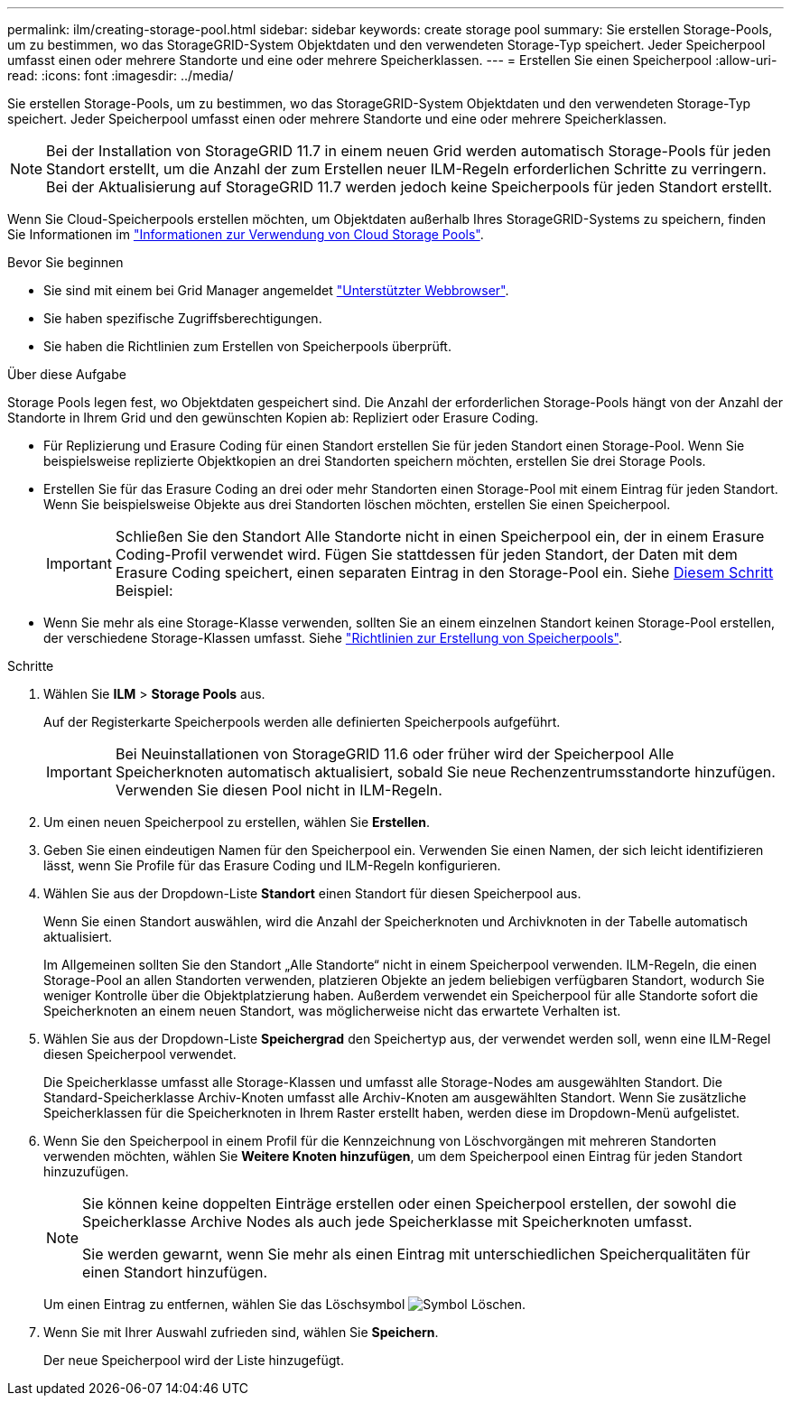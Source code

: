 ---
permalink: ilm/creating-storage-pool.html 
sidebar: sidebar 
keywords: create storage pool 
summary: Sie erstellen Storage-Pools, um zu bestimmen, wo das StorageGRID-System Objektdaten und den verwendeten Storage-Typ speichert. Jeder Speicherpool umfasst einen oder mehrere Standorte und eine oder mehrere Speicherklassen. 
---
= Erstellen Sie einen Speicherpool
:allow-uri-read: 
:icons: font
:imagesdir: ../media/


[role="lead"]
Sie erstellen Storage-Pools, um zu bestimmen, wo das StorageGRID-System Objektdaten und den verwendeten Storage-Typ speichert. Jeder Speicherpool umfasst einen oder mehrere Standorte und eine oder mehrere Speicherklassen.


NOTE: Bei der Installation von StorageGRID 11.7 in einem neuen Grid werden automatisch Storage-Pools für jeden Standort erstellt, um die Anzahl der zum Erstellen neuer ILM-Regeln erforderlichen Schritte zu verringern. Bei der Aktualisierung auf StorageGRID 11.7 werden jedoch keine Speicherpools für jeden Standort erstellt.

Wenn Sie Cloud-Speicherpools erstellen möchten, um Objektdaten außerhalb Ihres StorageGRID-Systems zu speichern, finden Sie Informationen im link:what-cloud-storage-pool-is.html["Informationen zur Verwendung von Cloud Storage Pools"].

.Bevor Sie beginnen
* Sie sind mit einem bei Grid Manager angemeldet link:../admin/web-browser-requirements.html["Unterstützter Webbrowser"].
* Sie haben spezifische Zugriffsberechtigungen.
* Sie haben die Richtlinien zum Erstellen von Speicherpools überprüft.


.Über diese Aufgabe
Storage Pools legen fest, wo Objektdaten gespeichert sind. Die Anzahl der erforderlichen Storage-Pools hängt von der Anzahl der Standorte in Ihrem Grid und den gewünschten Kopien ab: Repliziert oder Erasure Coding.

* Für Replizierung und Erasure Coding für einen Standort erstellen Sie für jeden Standort einen Storage-Pool. Wenn Sie beispielsweise replizierte Objektkopien an drei Standorten speichern möchten, erstellen Sie drei Storage Pools.
* Erstellen Sie für das Erasure Coding an drei oder mehr Standorten einen Storage-Pool mit einem Eintrag für jeden Standort. Wenn Sie beispielsweise Objekte aus drei Standorten löschen möchten, erstellen Sie einen Speicherpool.
+

IMPORTANT: Schließen Sie den Standort Alle Standorte nicht in einen Speicherpool ein, der in einem Erasure Coding-Profil verwendet wird. Fügen Sie stattdessen für jeden Standort, der Daten mit dem Erasure Coding speichert, einen separaten Eintrag in den Storage-Pool ein. Siehe <<entries,Diesem Schritt>> Beispiel:

* Wenn Sie mehr als eine Storage-Klasse verwenden, sollten Sie an einem einzelnen Standort keinen Storage-Pool erstellen, der verschiedene Storage-Klassen umfasst. Siehe link:guidelines-for-creating-storage-pools.html["Richtlinien zur Erstellung von Speicherpools"].


.Schritte
. Wählen Sie *ILM* > *Storage Pools* aus.
+
Auf der Registerkarte Speicherpools werden alle definierten Speicherpools aufgeführt.

+

IMPORTANT: Bei Neuinstallationen von StorageGRID 11.6 oder früher wird der Speicherpool Alle Speicherknoten automatisch aktualisiert, sobald Sie neue Rechenzentrumsstandorte hinzufügen. Verwenden Sie diesen Pool nicht in ILM-Regeln.

. Um einen neuen Speicherpool zu erstellen, wählen Sie *Erstellen*.
. Geben Sie einen eindeutigen Namen für den Speicherpool ein. Verwenden Sie einen Namen, der sich leicht identifizieren lässt, wenn Sie Profile für das Erasure Coding und ILM-Regeln konfigurieren.
. Wählen Sie aus der Dropdown-Liste *Standort* einen Standort für diesen Speicherpool aus.
+
Wenn Sie einen Standort auswählen, wird die Anzahl der Speicherknoten und Archivknoten in der Tabelle automatisch aktualisiert.

+
Im Allgemeinen sollten Sie den Standort „Alle Standorte“ nicht in einem Speicherpool verwenden. ILM-Regeln, die einen Storage-Pool an allen Standorten verwenden, platzieren Objekte an jedem beliebigen verfügbaren Standort, wodurch Sie weniger Kontrolle über die Objektplatzierung haben. Außerdem verwendet ein Speicherpool für alle Standorte sofort die Speicherknoten an einem neuen Standort, was möglicherweise nicht das erwartete Verhalten ist.

. Wählen Sie aus der Dropdown-Liste *Speichergrad* den Speichertyp aus, der verwendet werden soll, wenn eine ILM-Regel diesen Speicherpool verwendet.
+
Die Speicherklasse umfasst alle Storage-Klassen und umfasst alle Storage-Nodes am ausgewählten Standort. Die Standard-Speicherklasse Archiv-Knoten umfasst alle Archiv-Knoten am ausgewählten Standort. Wenn Sie zusätzliche Speicherklassen für die Speicherknoten in Ihrem Raster erstellt haben, werden diese im Dropdown-Menü aufgelistet.

. [[Entries]]Wenn Sie den Speicherpool in einem Profil für die Kennzeichnung von Löschvorgängen mit mehreren Standorten verwenden möchten, wählen Sie *Weitere Knoten hinzufügen*, um dem Speicherpool einen Eintrag für jeden Standort hinzuzufügen.
+
[NOTE]
====
Sie können keine doppelten Einträge erstellen oder einen Speicherpool erstellen, der sowohl die Speicherklasse Archive Nodes als auch jede Speicherklasse mit Speicherknoten umfasst.

Sie werden gewarnt, wenn Sie mehr als einen Eintrag mit unterschiedlichen Speicherqualitäten für einen Standort hinzufügen.

====
+
Um einen Eintrag zu entfernen, wählen Sie das Löschsymbol image:../media/icon-x-to-remove.png["Symbol Löschen"].

. Wenn Sie mit Ihrer Auswahl zufrieden sind, wählen Sie *Speichern*.
+
Der neue Speicherpool wird der Liste hinzugefügt.


